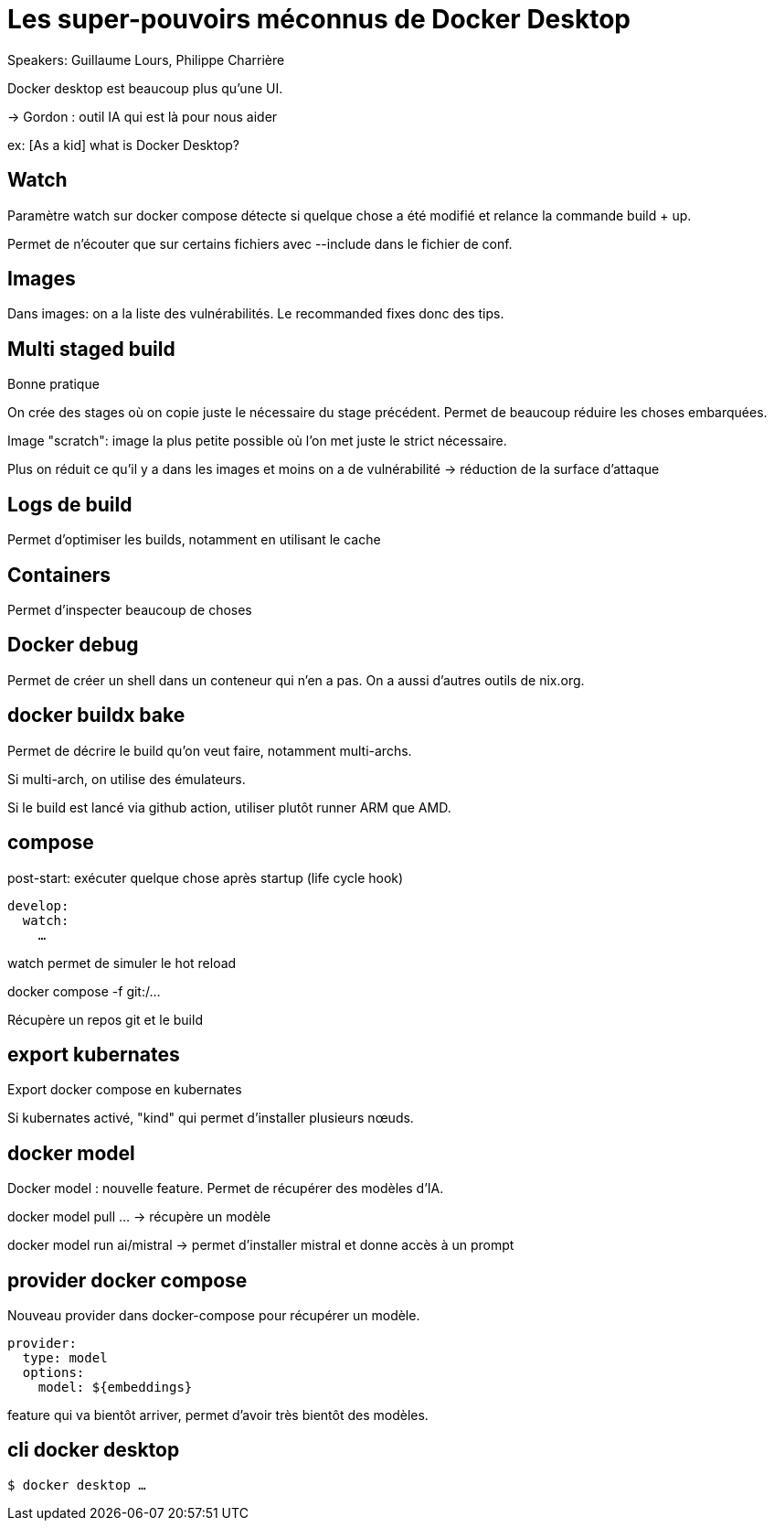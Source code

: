 = Les super-pouvoirs méconnus de Docker Desktop

Speakers: Guillaume Lours, Philippe Charrière

Docker desktop est beaucoup plus qu’une UI.

-> Gordon : outil IA qui est là pour nous aider

ex: [As a kid] what is Docker Desktop?

== Watch

Paramètre watch sur docker compose détecte si quelque chose a été modifié et relance la commande build + up.

Permet de n’écouter que sur certains fichiers avec --include dans le fichier de conf.

== Images

Dans images: on a la liste des vulnérabilités. Le recommanded fixes donc des tips. 

== Multi staged build

Bonne pratique

On crée des stages où on copie juste le nécessaire du stage précédent. Permet de beaucoup réduire les choses embarquées.

Image "scratch": image la plus petite possible où l’on met juste le strict nécessaire.

Plus on réduit ce qu’il y a dans les images et moins on a de vulnérabilité -> réduction de la surface d’attaque

== Logs de build

Permet d’optimiser les builds, notamment en utilisant le cache

== Containers

Permet d’inspecter beaucoup de choses

== Docker debug

Permet de créer un shell dans un conteneur qui n’en a pas. On a aussi d’autres outils de nix.org.

== docker buildx bake

Permet de décrire le build qu’on veut faire, notamment multi-archs.

Si multi-arch, on utilise des émulateurs. 

Si le build est lancé via github action, utiliser plutôt runner ARM que AMD.

== compose

post-start: exécuter quelque chose après startup (life cycle hook)

[source,Dockerfile]
----
develop:
  watch:
    …
----

watch permet de simuler le hot reload

docker compose -f git:/…

Récupère un repos git et le build

== export kubernates

Export docker compose en kubernates

Si kubernates activé, "kind" qui permet d’installer plusieurs nœuds.

== docker model

Docker model : nouvelle feature.
Permet de récupérer des modèles d’IA.

docker model pull … -> récupère un modèle

docker model run ai/mistral -> permet d’installer mistral et donne accès à un prompt

== provider docker compose

Nouveau provider dans docker-compose pour récupérer un modèle.

[source,Dockerfile]
----
provider:
  type: model
  options:
    model: ${embeddings}
----

feature qui va bientôt arriver, permet d’avoir très bientôt des modèles.

== cli docker desktop

[source]
----
$ docker desktop …
----
